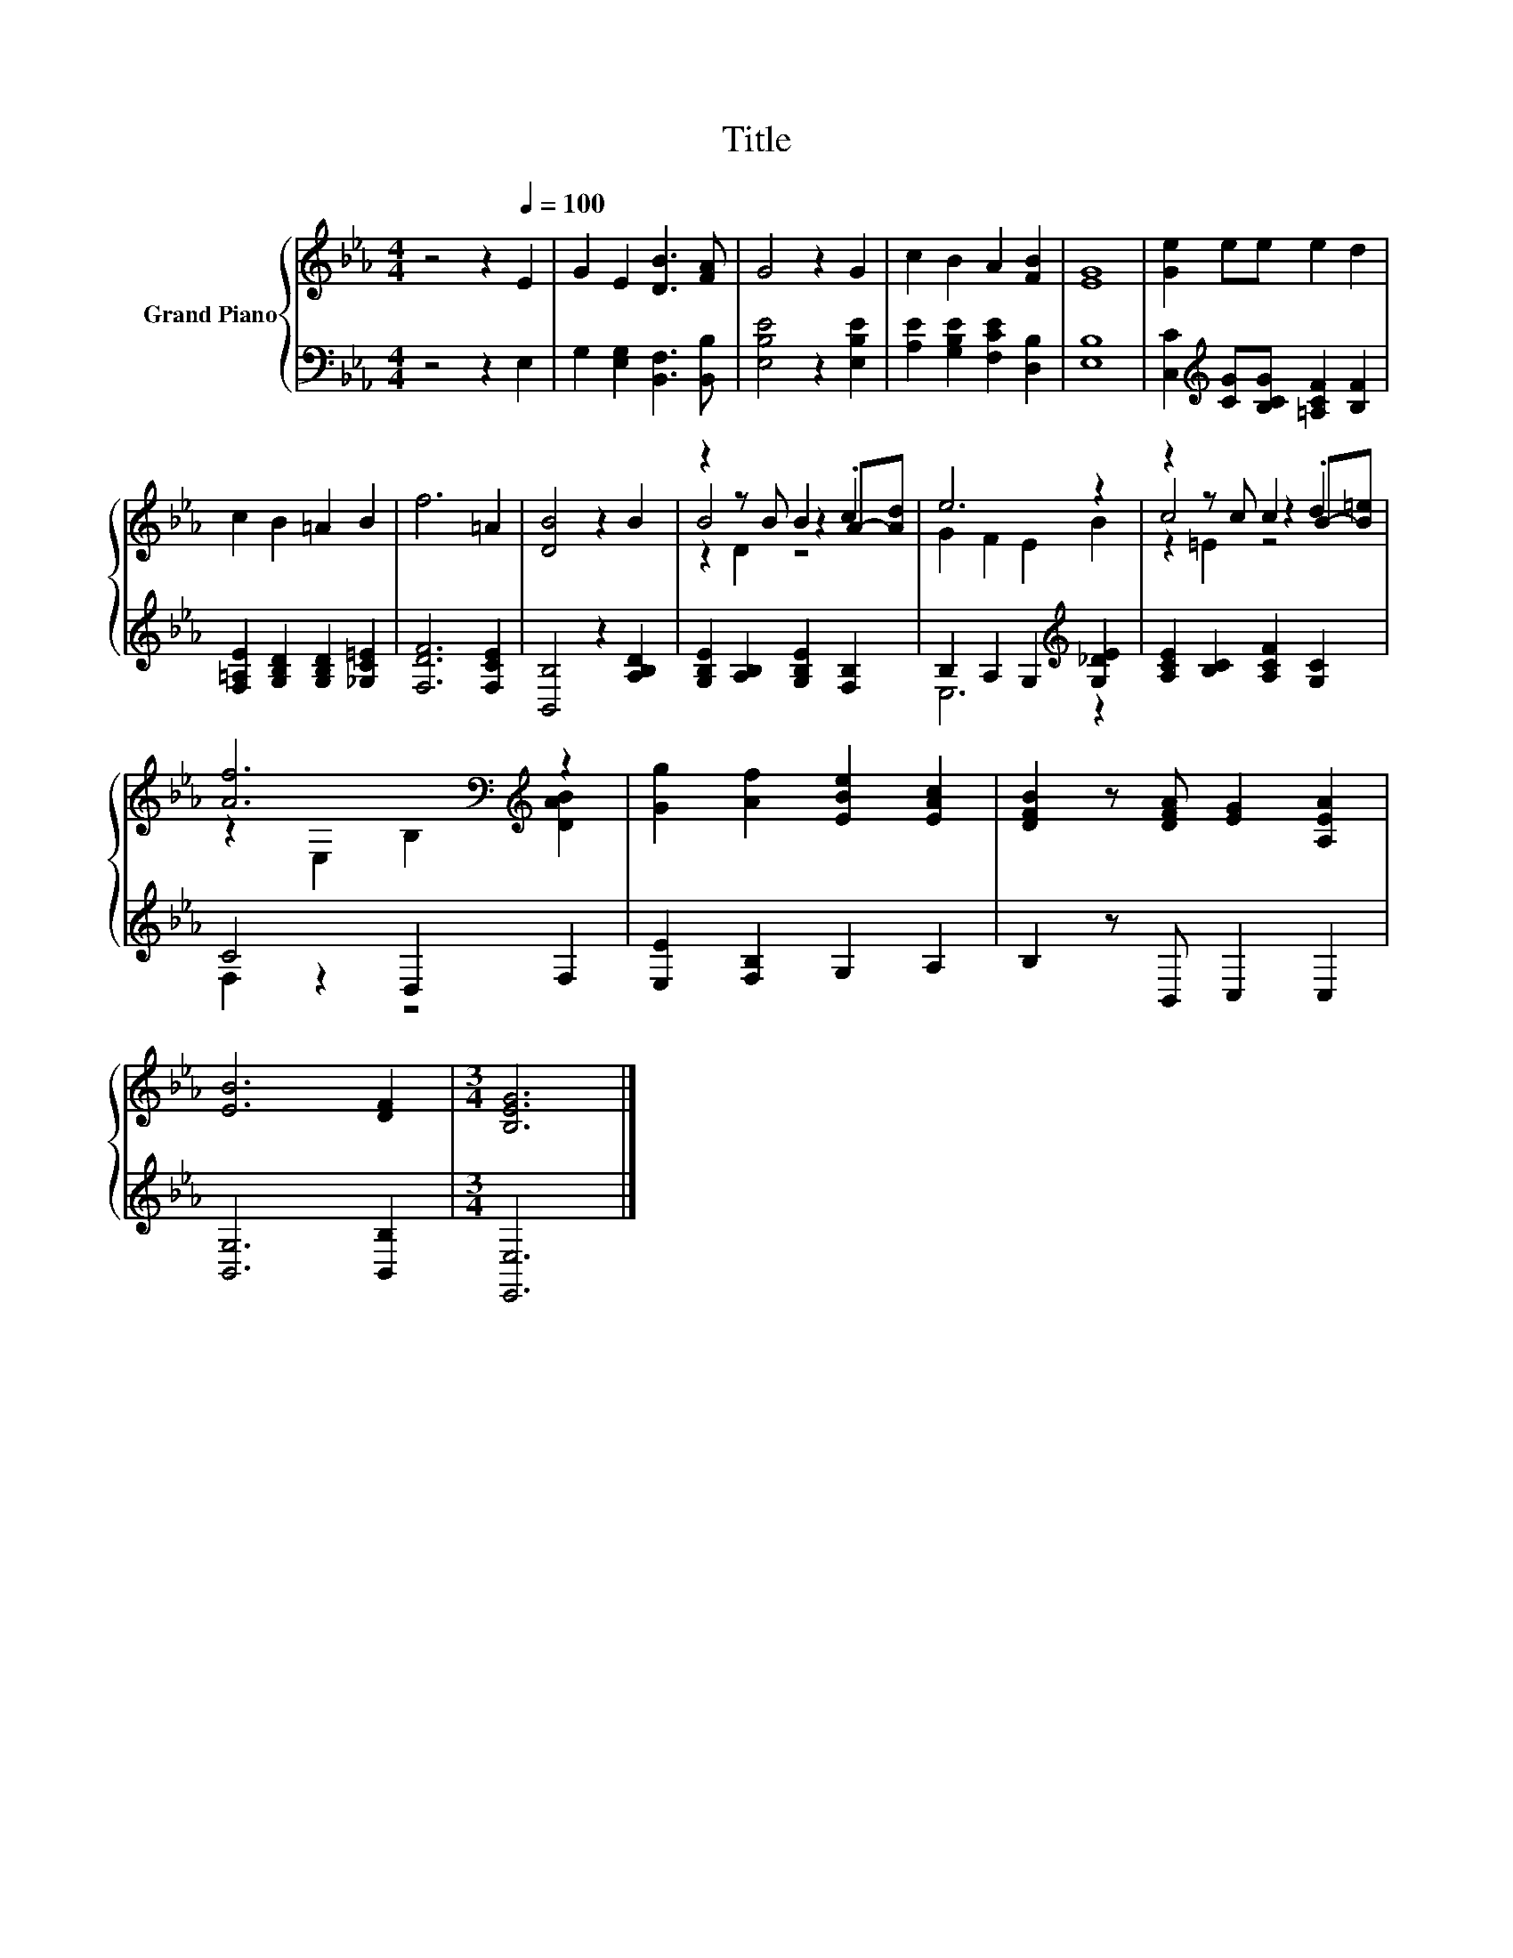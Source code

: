 X:1
T:Title
%%score { ( 1 3 4 ) | ( 2 5 ) }
L:1/8
M:4/4
K:Eb
V:1 treble nm="Grand Piano"
V:3 treble 
V:4 treble 
V:2 bass 
V:5 bass 
V:1
 z4 z2[Q:1/4=100] E2 | G2 E2 [DB]3 [FA] | G4 z2 G2 | c2 B2 A2 [FB]2 | [EG]8 | [Ge]2 ee e2 d2 | %6
 c2 B2 =A2 B2 | f6 =A2 | [DB]4 z2 B2 | z2 z B B2 A-[Ad] | e6 z2 | z2 z c c2 B-[B=e] | %12
 [Af]6[K:bass][K:treble] z2 | [Gg]2 [Af]2 [EBe]2 [EAc]2 | [DFB]2 z [DFA] [EG]2 [A,EA]2 | %15
 [EB]6 [DF]2 |[M:3/4] [B,EG]6 |] %17
V:2
 z4 z2 E,2 | G,2 [E,G,]2 [B,,F,]3 [B,,B,] | [E,B,E]4 z2 [E,B,E]2 | %3
 [A,E]2 [G,B,E]2 [F,CE]2 [D,B,]2 | [E,B,]8 | [C,C]2[K:treble] [CG][B,CG] [=A,CF]2 [B,F]2 | %6
 [F,=A,E]2 [G,B,D]2 [G,B,D]2 [_G,C=E]2 | [F,DF]6 [F,CE]2 | [B,,B,]4 z2 [A,B,D]2 | %9
 [G,B,E]2 [A,B,]2 [G,B,E]2 [F,B,]2 | B,2 A,2 G,2[K:treble] [G,_DE]2 | %11
 [A,CE]2 [B,C]2 [A,CF]2 [G,C]2 | C4 D,2 F,2 | [E,E]2 [F,B,]2 G,2 A,2 | B,2 z B,, C,2 C,2 | %15
 [B,,G,]6 [B,,B,]2 |[M:3/4] [E,,E,]6 |] %17
V:3
 x8 | x8 | x8 | x8 | x8 | x8 | x8 | x8 | x8 | B4 z2 .c2 | G2 F2 E2 B2 | c4 z2 .d2 | %12
 z2[K:bass] E,2 B,2[K:treble] [DAB]2 | x8 | x8 | x8 |[M:3/4] x6 |] %17
V:4
 x8 | x8 | x8 | x8 | x8 | x8 | x8 | x8 | x8 | z2 D2 z4 | x8 | z2 =E2 z4 | %12
 x2[K:bass] x4[K:treble] x2 | x8 | x8 | x8 |[M:3/4] x6 |] %17
V:5
 x8 | x8 | x8 | x8 | x8 | x2[K:treble] x6 | x8 | x8 | x8 | x8 | E,6[K:treble] z2 | x8 | F,2 z2 z4 | %13
 x8 | x8 | x8 |[M:3/4] x6 |] %17

